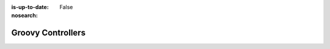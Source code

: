 :is-up-to-date: False
:nosearch:

==================
Groovy Controllers
==================

.. 3.2.4.1 Page Controllers (Interceptors)
   3.2.4.2 Custom Services
   3.2.4.2.1 Groovy API
   3.2.4.2.2 Unit testing

